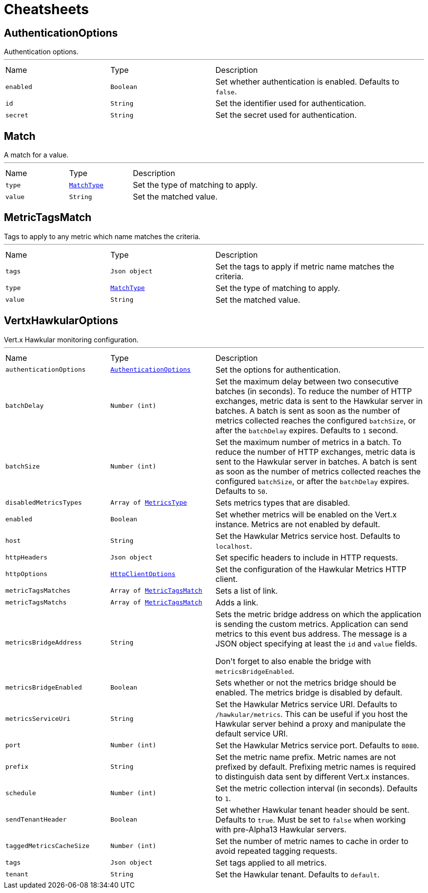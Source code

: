= Cheatsheets

[[AuthenticationOptions]]
== AuthenticationOptions

++++
 Authentication options.
++++
'''

[cols=">25%,^25%,50%"]
[frame="topbot"]
|===
^|Name | Type ^| Description
|[[enabled]]`enabled`|`Boolean`|
+++
Set whether authentication is enabled. Defaults to <code>false</code>.
+++
|[[id]]`id`|`String`|
+++
Set the identifier used for authentication.
+++
|[[secret]]`secret`|`String`|
+++
Set the secret used for authentication.
+++
|===

[[Match]]
== Match

++++
 A match for a value.
++++
'''

[cols=">25%,^25%,50%"]
[frame="topbot"]
|===
^|Name | Type ^| Description
|[[type]]`type`|`link:enums.html#MatchType[MatchType]`|
+++
Set the type of matching to apply.
+++
|[[value]]`value`|`String`|
+++
Set the matched value.
+++
|===

[[MetricTagsMatch]]
== MetricTagsMatch

++++
 Tags to apply to any metric which name matches the criteria.
++++
'''

[cols=">25%,^25%,50%"]
[frame="topbot"]
|===
^|Name | Type ^| Description
|[[tags]]`tags`|`Json object`|
+++
Set the tags to apply if metric name matches the criteria.
+++
|[[type]]`type`|`link:enums.html#MatchType[MatchType]`|
+++
Set the type of matching to apply.
+++
|[[value]]`value`|`String`|
+++
Set the matched value.
+++
|===

[[VertxHawkularOptions]]
== VertxHawkularOptions

++++
 Vert.x Hawkular monitoring configuration.
++++
'''

[cols=">25%,^25%,50%"]
[frame="topbot"]
|===
^|Name | Type ^| Description
|[[authenticationOptions]]`authenticationOptions`|`link:dataobjects.html#AuthenticationOptions[AuthenticationOptions]`|
+++
Set the options for authentication.
+++
|[[batchDelay]]`batchDelay`|`Number (int)`|
+++
Set the maximum delay between two consecutive batches (in seconds). To reduce the number of HTTP exchanges, metric
 data is sent to the Hawkular server in batches. A batch is sent as soon as the number of metrics collected reaches
 the configured <code>batchSize</code>, or after the <code>batchDelay</code> expires. Defaults to <code>1</code> second.
+++
|[[batchSize]]`batchSize`|`Number (int)`|
+++
Set the maximum number of metrics in a batch. To reduce the number of HTTP exchanges, metric data is sent to the
 Hawkular server in batches. A batch is sent as soon as the number of metrics collected reaches the configured
 <code>batchSize</code>, or after the <code>batchDelay</code> expires. Defaults to <code>50</code>.
+++
|[[disabledMetricsTypes]]`disabledMetricsTypes`|`Array of link:enums.html#MetricsType[MetricsType]`|
+++
Sets metrics types that are disabled.
+++
|[[enabled]]`enabled`|`Boolean`|
+++
Set whether metrics will be enabled on the Vert.x instance. Metrics are not enabled by default.
+++
|[[host]]`host`|`String`|
+++
Set the Hawkular Metrics service host. Defaults to <code>localhost</code>.
+++
|[[httpHeaders]]`httpHeaders`|`Json object`|
+++
Set specific headers to include in HTTP requests.
+++
|[[httpOptions]]`httpOptions`|`link:dataobjects.html#HttpClientOptions[HttpClientOptions]`|
+++
Set the configuration of the Hawkular Metrics HTTP client.
+++
|[[metricTagsMatches]]`metricTagsMatches`|`Array of link:dataobjects.html#MetricTagsMatch[MetricTagsMatch]`|
+++
Sets a list of link.
+++
|[[metricTagsMatchs]]`metricTagsMatchs`|`Array of link:dataobjects.html#MetricTagsMatch[MetricTagsMatch]`|
+++
Adds a link.
+++
|[[metricsBridgeAddress]]`metricsBridgeAddress`|`String`|
+++
Sets the metric bridge address on which the application is sending the custom metrics. Application can send
 metrics to this event bus address. The message is a JSON object specifying at least the <code>id</code> and
 <code>value</code> fields.
 <p/>
 Don't forget to also enable the bridge with <code>metricsBridgeEnabled</code>.
+++
|[[metricsBridgeEnabled]]`metricsBridgeEnabled`|`Boolean`|
+++
Sets whether or not the metrics bridge should be enabled. The metrics bridge is disabled by default.
+++
|[[metricsServiceUri]]`metricsServiceUri`|`String`|
+++
Set the Hawkular Metrics service URI. Defaults to <code>/hawkular/metrics</code>. This can be useful if you host the
 Hawkular server behind a proxy and manipulate the default service URI.
+++
|[[port]]`port`|`Number (int)`|
+++
Set the Hawkular Metrics service port.  Defaults to <code>8080</code>.
+++
|[[prefix]]`prefix`|`String`|
+++
Set the metric name prefix. Metric names are not prefixed by default. Prefixing metric names is required to
 distinguish data sent by different Vert.x instances.
+++
|[[schedule]]`schedule`|`Number (int)`|
+++
Set the metric collection interval (in seconds). Defaults to <code>1</code>.
+++
|[[sendTenantHeader]]`sendTenantHeader`|`Boolean`|
+++
Set whether Hawkular tenant header should be sent. Defaults to <code>true</code>.
 Must be set to <code>false</code> when working with pre-Alpha13 Hawkular servers.
+++
|[[taggedMetricsCacheSize]]`taggedMetricsCacheSize`|`Number (int)`|
+++
Set the number of metric names to cache in order to avoid repeated tagging requests.
+++
|[[tags]]`tags`|`Json object`|
+++
Set tags applied to all metrics.
+++
|[[tenant]]`tenant`|`String`|
+++
Set the Hawkular tenant. Defaults to <code>default</code>.
+++
|===

